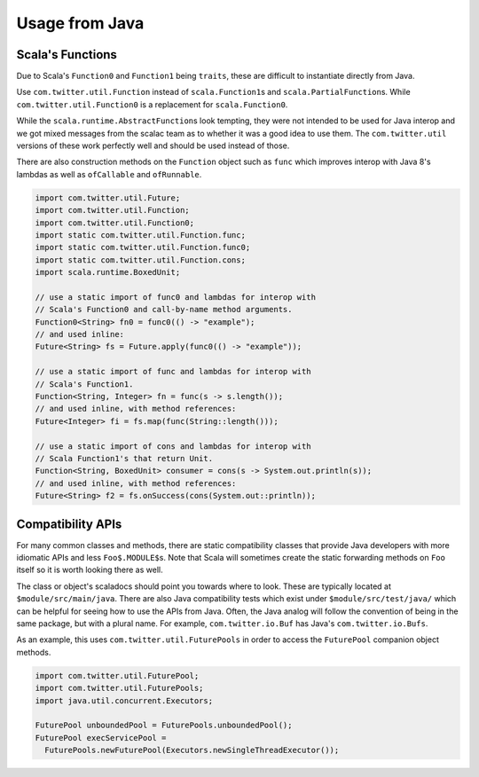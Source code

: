 Usage from Java
===============

Scala's Functions
-----------------

Due to Scala's ``Function0`` and ``Function1`` being ``traits``, these are
difficult to instantiate directly from Java.

Use ``com.twitter.util.Function`` instead of ``scala.Function1``\s and
``scala.PartialFunction``\s. While ``com.twitter.util.Function0`` is a
replacement for ``scala.Function0``.

While the ``scala.runtime.AbstractFunction``\s look tempting, they were not
intended to be used for Java interop and we got mixed messages from the scalac
team as to whether it was a good idea to use them. The ``com.twitter.util``
versions of these work perfectly well and should be used instead of those.

There are also construction methods on the ``Function`` object such as ``func``
which improves interop with Java 8's lambdas as well as ``ofCallable`` and
``ofRunnable``.

.. code-block:: java

    import com.twitter.util.Future;
    import com.twitter.util.Function;
    import com.twitter.util.Function0;
    import static com.twitter.util.Function.func;
    import static com.twitter.util.Function.func0;
    import static com.twitter.util.Function.cons;
    import scala.runtime.BoxedUnit;

    // use a static import of func0 and lambdas for interop with
    // Scala's Function0 and call-by-name method arguments.
    Function0<String> fn0 = func0(() -> "example");
    // and used inline:
    Future<String> fs = Future.apply(func0(() -> "example"));

    // use a static import of func and lambdas for interop with
    // Scala's Function1.
    Function<String, Integer> fn = func(s -> s.length());
    // and used inline, with method references:
    Future<Integer> fi = fs.map(func(String::length()));

    // use a static import of cons and lambdas for interop with
    // Scala Function1's that return Unit.
    Function<String, BoxedUnit> consumer = cons(s -> System.out.println(s));
    // and used inline, with method references:
    Future<String> f2 = fs.onSuccess(cons(System.out::println));

Compatibility APIs
------------------

For many common classes and methods, there are static compatibility classes that
provide Java developers with more idiomatic APIs and less ``Foo$.MODULE$``\s.
Note that Scala will sometimes create the static forwarding methods on ``Foo``
itself so it is worth looking there as well.

The class or object's scaladocs should point you towards where to look. These
are typically located at ``$module/src/main/java``.  There are also Java
compatibility tests which exist under ``$module/src/test/java/`` which can be
helpful for seeing how to use the APIs from Java. Often, the Java analog will
follow the convention of being in the same package, but with a plural name.
For example, ``com.twitter.io.Buf`` has Java's ``com.twitter.io.Bufs``.

As an example, this uses ``com.twitter.util.FuturePools`` in order to access
the ``FuturePool`` companion object methods.

.. code-block:: java

    import com.twitter.util.FuturePool;
    import com.twitter.util.FuturePools;
    import java.util.concurrent.Executors;

    FuturePool unboundedPool = FuturePools.unboundedPool();
    FuturePool execServicePool =
      FuturePools.newFuturePool(Executors.newSingleThreadExecutor());


